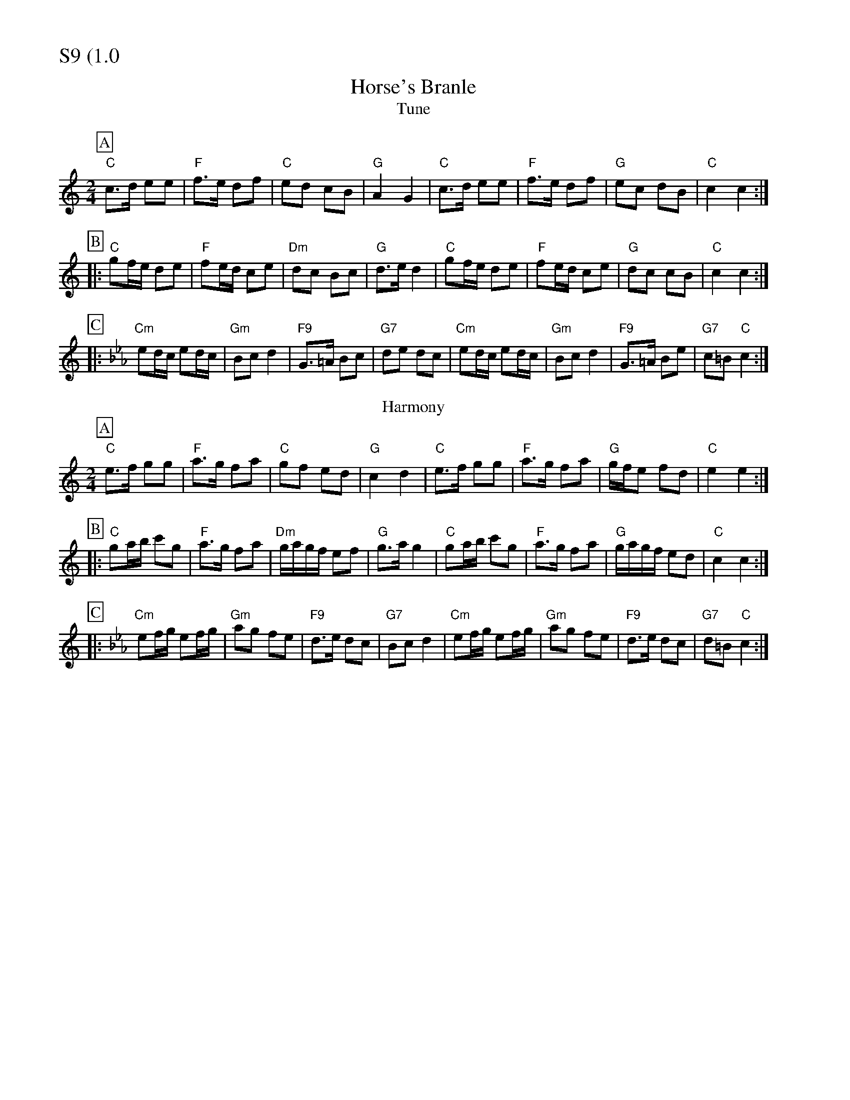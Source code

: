 % Big Round Band: Set S9

%%partsfont * *
%%partsbox 1
%%partsspace -5
%%leftmargin 1.50cm
%%staffwidth 18.00cm
%%topspace 0cm
%%botmargin 0.40cm

%%textfont * 20
%%text S9 (1.0)
%%textfont * 12

X:1080
T:Horse's Branle
T:Tune
M:2/4
L:1/8
K:C
P:A
"C"c>d ee|"F"f>e df|"C"ed cB|"G"A2 G2|"C"c>d ee|"F"f>e df|"G"ec dB|"C"c2 c2:|
P:B
|:"C"gf/2e/2 de|"F"fe/2d/2 ce|"Dm"dc Bc|"G"d>e d2|"C"gf/2e/2 de|"F"fe/2d/2 ce|"G"dc cB|"C"c2 c2:|
P:C
K:Cm
|:"Cm"ed/2c/2 ed/2c/2|"Gm"Bc d2|"F9"G>=A Bc|"G7"de dc|"Cm"ed/2c/2 ed/2c/2|"Gm"Bc d2|"F9"G>=A Be|"G7"c=B "C"c2:|
T:Harmony
P:A
K:C
"C"e>f gg|"F"a>g fa|"C"gf ed|"G"c2 d2|"C"e>f gg|"F"a>g fa|"G"g/2f/2e fd|"C"e2 e2:|
P:B
|:"C"ga/2b/2 c'g|"F"a>g fa|"Dm"g/2a/2g/2f/2 ef|"G"g>a g2|"C"ga/2b/2 c'g|"F"a>g fa|"G"g/2a/2g/2f/2 ed|"C"c2 c2:|
P:C
K:Cm
|:"Cm"ef/2g/2 ef/2g/2|"Gm"ag fe|"F9"d>e dc|"G7"Bc d2|"Cm"ef/2g/2 ef/2g/2|"Gm"ag fe|"F9"d>e dc|"G7"d=B "C"c2:|
